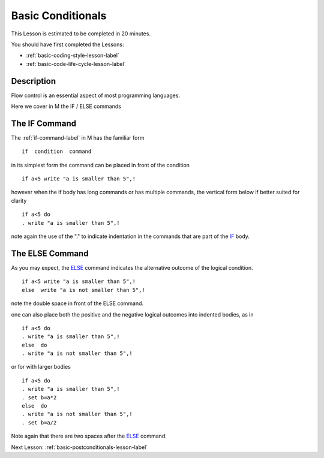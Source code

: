 .. _basic-conditionals-lesson-label:

==================
Basic Conditionals
==================

This Lesson is estimated to be completed in 20 minutes.

You should have first completed the Lessons:

* :ref:`basic-coding-style-lesson-label`
* :ref:`basic-code-life-cycle-lesson-label`

Description
###########

Flow control is an essential aspect of most programming languages.

Here we cover in M the IF / ELSE commands


The IF Command
##############

The :ref:`if-command-label` in M has the familiar form

::

   if  condition  command

in its simplest form the command can be placed in front of the condition

::

   if a<5 write "a is smaller than 5",!

however when the if body has long commands or has multiple commands, the
vertical form below if better suited for clarity

::

  if a<5 do
  . write "a is smaller than 5",!

note again the use of the "." to indicate indentation in the commands that are
part of the `IF`_ body.


The ELSE Command
################

As you may expect, the `ELSE`_ command indicates the alternative outcome of the
logical condition.


::

   if a<5 write "a is smaller than 5",!
   else  write "a is not smaller than 5",!

note the double space in front of the ELSE command.

one can also place both the positive and the negative logical outcomes into indented bodies, as in

::

   if a<5 do
   . write "a is smaller than 5",!
   else  do
   . write "a is not smaller than 5",!

or for with larger bodies

::

   if a<5 do
   . write "a is smaller than 5",!
   . set b=a*2
   else  do
   . write "a is not smaller than 5",!
   . set b=a/2


Note again that there are two spaces after the `ELSE`_ command.



.. _ELSE: http://tinco.pair.com/bhaskar/gtm/doc/books/pg/UNIX_manual/ch06s04.html
.. _IF: http://tinco.pair.com/bhaskar/gtm/doc/books/pg/UNIX_manual/ch06s09.html

Next Lesson: :ref:`basic-postconditionals-lesson-label`
